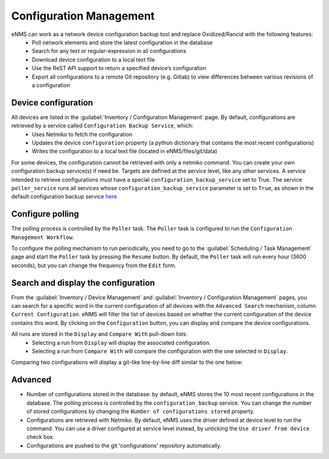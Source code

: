 ========================
Configuration Management
========================

eNMS can work as a network device configuration backup tool and replace Oxidized/Rancid with the following features:
  - Poll network elements and store the latest configuration in the database
  - Search for any text or regular-expression in all configurations
  - Download device configuration to a local text file
  - Use the ReST API support to return a specified device’s configuration
  - Export all configurations to a remote Git repository (e.g. Gitlab) to view differences between various revisions of a configuration

Device configuration
--------------------

All devices are listed in the :guilabel:`Inventory / Configuration Management` page. By default, configurations are retrieved by a service called ``Configuration Backup Service``, which:
  - Uses Netmiko to fetch the configuration
  - Updates the device ``configuration`` property (a python dictionary that contains the most recent configurations)
  - Writes the configuration to a local text file (located in eNMS/files/git/data)

.. image:: /_static/inventory/configuration_management/device_configuration.png
   :alt: Configuration Management table.
   :align: center

For some devices, the configuration cannot be retrieved with only a netmiko command. You can create your own configuration backup service(s) if need be. Targets are defined at the service level, like any other services.
A service intended to retrieve configurations must have a special ``configuration_backup_service`` set to True.
The service ``poller_service`` runs all services whose ``configuration_backup_service`` parameter is set to ``True``, as shown in the default configuration backup service `here <https://github.com/afourmy/eNMS/blob/master/eNMS/services/configuration_management/netmiko_backup_service.py#L26>`_

Configure polling
-----------------

The polling process is controlled by the ``Poller`` task. The ``Poller`` task is configured to run the ``Configuration Management Workflow``.

.. image:: /_static/inventory/configuration_management/configuration_management_workflow.png
   :alt: Configuration Management Workflow.
   :align: center

To configure the polling mechanism to run periodically, you need to go to the :guilabel:`Scheduling / Task Management` page and start the ``Poller`` task by pressing the ``Resume`` button.
By default, the ``Poller`` task will run every hour (3600 seconds), but you can change the frequency from the ``Edit`` form.

Search and display the configuration
------------------------------------

From the :guilabel:`Inventory / Device Management` and :guilabel:`Inventory / Configuration Management` pages, you can search for a specific word in the current configuration of all devices with the ``Advanced Search`` mechanism, column ``Current Configuration``. eNMS will filter the list of devices based on whether the current configuration of the device contains this word.
By clicking on the ``Configuration`` button, you can display and compare the device configurations.

.. image:: /_static/inventory/configuration_management/display_configuration.png
   :alt: Display Configuration.
   :align: center

All runs are stored in the ``Display`` and ``Compare With`` pull-down lists:
  - Selecting a run from ``Display`` will display the associated configuration.
  - Selecting a run from ``Compare With`` will compare the configuration with the one selected in ``Display``.

Comparing two configurations will display a git-like line-by-line diff similar to the one below:

.. image:: /_static/inventory/configuration_management/compare_configurations.png
   :alt: Compare Configurations.
   :align: center

Advanced
--------

- Number of configurations stored in the database: by default, eNMS stores the 10 most recent configurations in the database. The polling process is controlled by the ``configuration_backup`` service. You can change the number of stored configurations by changing the ``Number of configurations stored`` property.
- Configurations are retrieved with Netmiko. By default, eNMS uses the driver defined at device level to run the command. You can use a driver configured at service level instead, by unticking the ``Use driver from device`` check box.
- Configurations are pushed to the git 'configurations' repository automatically.